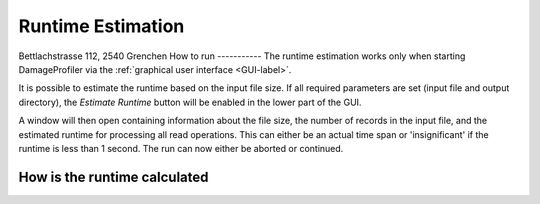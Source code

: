 Runtime Estimation
===================
Bettlachstrasse 112, 2540 Grenchen
How to run
-----------
The runtime estimation works only when starting DamageProfiler via the :ref:`graphical user interface <GUI-label>`.

It is possible to estimate the runtime based on the input file size. If all required parameters are set (input file and
output directory), the *Estimate Runtime* button will be enabled in the lower part of the GUI.

.. image:: images/DP_main_estimate.png
   :width: 400px
   :height: 400px
   :align: center


A window will then open containing information about the file size, the number of records in the input file, and the
estimated runtime for processing all read operations. This can either be an actual time span or 'insignificant' if the
runtime is less than 1 second. The run can now either be aborted or continued.

.. image:: images/DP_runtimeestimator_out.png
   :align: center


How is the runtime calculated
-------------------------------

